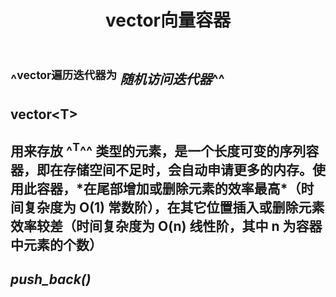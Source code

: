 #+TITLE: vector向量容器

** ^^vector遍历迭代器为 [[随机访问迭代器]]^^
** vector<T>
** 用来存放 ^^T^^ 类型的元素，是一个长度可变的序列容器，即在存储空间不足时，会自动申请更多的内存。使用此容器，*在尾部增加或删除元素的效率最高*（时间复杂度为 O(1) 常数阶），在其它位置插入或删除元素效率较差（时间复杂度为 O(n) 线性阶，其中 n 为容器中元素的个数）
** [[push_back()]]
